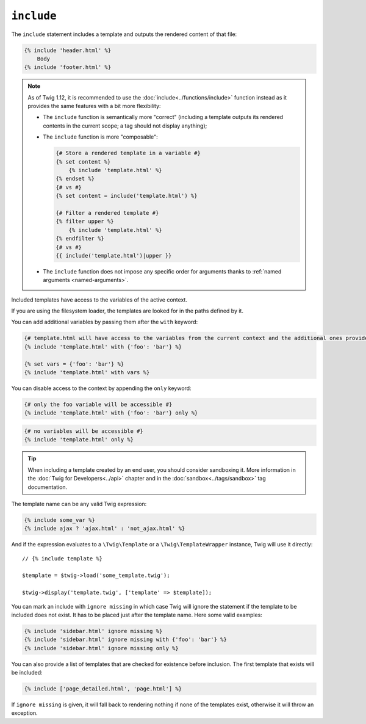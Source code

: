 ``include``
===========

The ``include`` statement includes a template and outputs the rendered content
of that file:

.. code-block:: twig

    {% include 'header.html' %}
        Body
    {% include 'footer.html' %}

.. note::

    As of Twig 1.12, it is recommended to use the
    :doc:`include<../functions/include>` function instead as it provides the
    same features with a bit more flexibility:

    * The ``include`` function is semantically more "correct" (including a
      template outputs its rendered contents in the current scope; a tag should
      not display anything);

    * The ``include`` function is more "composable":

      .. code-block:: twig

          {# Store a rendered template in a variable #}
          {% set content %}
              {% include 'template.html' %}
          {% endset %}
          {# vs #}
          {% set content = include('template.html') %}

          {# Filter a rendered template #}
          {% filter upper %}
              {% include 'template.html' %}
          {% endfilter %}
          {# vs #}
          {{ include('template.html')|upper }}

    * The ``include`` function does not impose any specific order for
      arguments thanks to :ref:`named arguments <named-arguments>`.

Included templates have access to the variables of the active context.

If you are using the filesystem loader, the templates are looked for in the
paths defined by it.

You can add additional variables by passing them after the ``with`` keyword:

.. code-block:: twig

    {# template.html will have access to the variables from the current context and the additional ones provided #}
    {% include 'template.html' with {'foo': 'bar'} %}

    {% set vars = {'foo': 'bar'} %}
    {% include 'template.html' with vars %}

You can disable access to the context by appending the ``only`` keyword:

.. code-block:: twig

    {# only the foo variable will be accessible #}
    {% include 'template.html' with {'foo': 'bar'} only %}

.. code-block:: twig

    {# no variables will be accessible #}
    {% include 'template.html' only %}

.. tip::

    When including a template created by an end user, you should consider
    sandboxing it. More information in the :doc:`Twig for Developers<../api>`
    chapter and in the :doc:`sandbox<../tags/sandbox>` tag documentation.

The template name can be any valid Twig expression:

.. code-block:: twig

    {% include some_var %}
    {% include ajax ? 'ajax.html' : 'not_ajax.html' %}

And if the expression evaluates to a ``\Twig\Template`` or a
``\Twig\TemplateWrapper`` instance, Twig will use it directly::

    // {% include template %}

    $template = $twig->load('some_template.twig');

    $twig->display('template.twig', ['template' => $template]);

You can mark an include with ``ignore missing`` in which case Twig will ignore
the statement if the template to be included does not exist. It has to be
placed just after the template name. Here some valid examples:

.. code-block:: twig

    {% include 'sidebar.html' ignore missing %}
    {% include 'sidebar.html' ignore missing with {'foo': 'bar'} %}
    {% include 'sidebar.html' ignore missing only %}

You can also provide a list of templates that are checked for existence before
inclusion. The first template that exists will be included:

.. code-block:: twig

    {% include ['page_detailed.html', 'page.html'] %}

If ``ignore missing`` is given, it will fall back to rendering nothing if none
of the templates exist, otherwise it will throw an exception.
